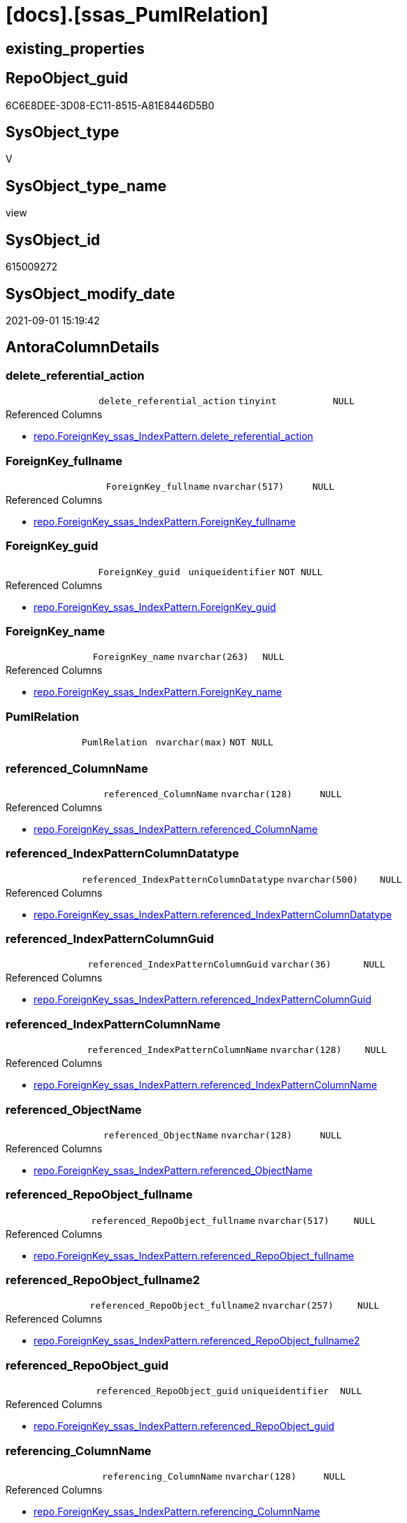 = [docs].[ssas_PumlRelation]

== existing_properties

// tag::existing_properties[]
:ExistsProperty--antorareferencedlist:
:ExistsProperty--antorareferencinglist:
:ExistsProperty--is_repo_managed:
:ExistsProperty--is_ssas:
:ExistsProperty--referencedobjectlist:
:ExistsProperty--sql_modules_definition:
:ExistsProperty--FK:
:ExistsProperty--Columns:
// end::existing_properties[]

== RepoObject_guid

// tag::RepoObject_guid[]
6C6E8DEE-3D08-EC11-8515-A81E8446D5B0
// end::RepoObject_guid[]

== SysObject_type

// tag::SysObject_type[]
V 
// end::SysObject_type[]

== SysObject_type_name

// tag::SysObject_type_name[]
view
// end::SysObject_type_name[]

== SysObject_id

// tag::SysObject_id[]
615009272
// end::SysObject_id[]

== SysObject_modify_date

// tag::SysObject_modify_date[]
2021-09-01 15:19:42
// end::SysObject_modify_date[]

== AntoraColumnDetails

// tag::AntoraColumnDetails[]
[#column-delete_referential_action]
=== delete_referential_action

[cols="d,m,m,m,m,d"]
|===
|
|delete_referential_action
|tinyint
|NULL
|
|
|===

.Referenced Columns
--
* xref:repo.ForeignKey_ssas_IndexPattern.adoc#column-delete_referential_action[+repo.ForeignKey_ssas_IndexPattern.delete_referential_action+]
--


[#column-ForeignKey_fullname]
=== ForeignKey_fullname

[cols="d,m,m,m,m,d"]
|===
|
|ForeignKey_fullname
|nvarchar(517)
|NULL
|
|
|===

.Referenced Columns
--
* xref:repo.ForeignKey_ssas_IndexPattern.adoc#column-ForeignKey_fullname[+repo.ForeignKey_ssas_IndexPattern.ForeignKey_fullname+]
--


[#column-ForeignKey_guid]
=== ForeignKey_guid

[cols="d,m,m,m,m,d"]
|===
|
|ForeignKey_guid
|uniqueidentifier
|NOT NULL
|
|
|===

.Referenced Columns
--
* xref:repo.ForeignKey_ssas_IndexPattern.adoc#column-ForeignKey_guid[+repo.ForeignKey_ssas_IndexPattern.ForeignKey_guid+]
--


[#column-ForeignKey_name]
=== ForeignKey_name

[cols="d,m,m,m,m,d"]
|===
|
|ForeignKey_name
|nvarchar(263)
|NULL
|
|
|===

.Referenced Columns
--
* xref:repo.ForeignKey_ssas_IndexPattern.adoc#column-ForeignKey_name[+repo.ForeignKey_ssas_IndexPattern.ForeignKey_name+]
--


[#column-PumlRelation]
=== PumlRelation

[cols="d,m,m,m,m,d"]
|===
|
|PumlRelation
|nvarchar(max)
|NOT NULL
|
|
|===


[#column-referenced_ColumnName]
=== referenced_ColumnName

[cols="d,m,m,m,m,d"]
|===
|
|referenced_ColumnName
|nvarchar(128)
|NULL
|
|
|===

.Referenced Columns
--
* xref:repo.ForeignKey_ssas_IndexPattern.adoc#column-referenced_ColumnName[+repo.ForeignKey_ssas_IndexPattern.referenced_ColumnName+]
--


[#column-referenced_IndexPatternColumnDatatype]
=== referenced_IndexPatternColumnDatatype

[cols="d,m,m,m,m,d"]
|===
|
|referenced_IndexPatternColumnDatatype
|nvarchar(500)
|NULL
|
|
|===

.Referenced Columns
--
* xref:repo.ForeignKey_ssas_IndexPattern.adoc#column-referenced_IndexPatternColumnDatatype[+repo.ForeignKey_ssas_IndexPattern.referenced_IndexPatternColumnDatatype+]
--


[#column-referenced_IndexPatternColumnGuid]
=== referenced_IndexPatternColumnGuid

[cols="d,m,m,m,m,d"]
|===
|
|referenced_IndexPatternColumnGuid
|varchar(36)
|NULL
|
|
|===

.Referenced Columns
--
* xref:repo.ForeignKey_ssas_IndexPattern.adoc#column-referenced_IndexPatternColumnGuid[+repo.ForeignKey_ssas_IndexPattern.referenced_IndexPatternColumnGuid+]
--


[#column-referenced_IndexPatternColumnName]
=== referenced_IndexPatternColumnName

[cols="d,m,m,m,m,d"]
|===
|
|referenced_IndexPatternColumnName
|nvarchar(128)
|NULL
|
|
|===

.Referenced Columns
--
* xref:repo.ForeignKey_ssas_IndexPattern.adoc#column-referenced_IndexPatternColumnName[+repo.ForeignKey_ssas_IndexPattern.referenced_IndexPatternColumnName+]
--


[#column-referenced_ObjectName]
=== referenced_ObjectName

[cols="d,m,m,m,m,d"]
|===
|
|referenced_ObjectName
|nvarchar(128)
|NULL
|
|
|===

.Referenced Columns
--
* xref:repo.ForeignKey_ssas_IndexPattern.adoc#column-referenced_ObjectName[+repo.ForeignKey_ssas_IndexPattern.referenced_ObjectName+]
--


[#column-referenced_RepoObject_fullname]
=== referenced_RepoObject_fullname

[cols="d,m,m,m,m,d"]
|===
|
|referenced_RepoObject_fullname
|nvarchar(517)
|NULL
|
|
|===

.Referenced Columns
--
* xref:repo.ForeignKey_ssas_IndexPattern.adoc#column-referenced_RepoObject_fullname[+repo.ForeignKey_ssas_IndexPattern.referenced_RepoObject_fullname+]
--


[#column-referenced_RepoObject_fullname2]
=== referenced_RepoObject_fullname2

[cols="d,m,m,m,m,d"]
|===
|
|referenced_RepoObject_fullname2
|nvarchar(257)
|NULL
|
|
|===

.Referenced Columns
--
* xref:repo.ForeignKey_ssas_IndexPattern.adoc#column-referenced_RepoObject_fullname2[+repo.ForeignKey_ssas_IndexPattern.referenced_RepoObject_fullname2+]
--


[#column-referenced_RepoObject_guid]
=== referenced_RepoObject_guid

[cols="d,m,m,m,m,d"]
|===
|
|referenced_RepoObject_guid
|uniqueidentifier
|NULL
|
|
|===

.Referenced Columns
--
* xref:repo.ForeignKey_ssas_IndexPattern.adoc#column-referenced_RepoObject_guid[+repo.ForeignKey_ssas_IndexPattern.referenced_RepoObject_guid+]
--


[#column-referencing_ColumnName]
=== referencing_ColumnName

[cols="d,m,m,m,m,d"]
|===
|
|referencing_ColumnName
|nvarchar(128)
|NULL
|
|
|===

.Referenced Columns
--
* xref:repo.ForeignKey_ssas_IndexPattern.adoc#column-referencing_ColumnName[+repo.ForeignKey_ssas_IndexPattern.referencing_ColumnName+]
--


[#column-referencing_IndexPatternColumnDatatype]
=== referencing_IndexPatternColumnDatatype

[cols="d,m,m,m,m,d"]
|===
|
|referencing_IndexPatternColumnDatatype
|nvarchar(500)
|NULL
|
|
|===

.Referenced Columns
--
* xref:repo.ForeignKey_ssas_IndexPattern.adoc#column-referencing_IndexPatternColumnDatatype[+repo.ForeignKey_ssas_IndexPattern.referencing_IndexPatternColumnDatatype+]
--


[#column-referencing_IndexPatternColumnGuid]
=== referencing_IndexPatternColumnGuid

[cols="d,m,m,m,m,d"]
|===
|
|referencing_IndexPatternColumnGuid
|varchar(36)
|NULL
|
|
|===

.Referenced Columns
--
* xref:repo.ForeignKey_ssas_IndexPattern.adoc#column-referencing_IndexPatternColumnGuid[+repo.ForeignKey_ssas_IndexPattern.referencing_IndexPatternColumnGuid+]
--


[#column-referencing_IndexPatternColumnName]
=== referencing_IndexPatternColumnName

[cols="d,m,m,m,m,d"]
|===
|
|referencing_IndexPatternColumnName
|nvarchar(128)
|NULL
|
|
|===

.Referenced Columns
--
* xref:repo.ForeignKey_ssas_IndexPattern.adoc#column-referencing_IndexPatternColumnName[+repo.ForeignKey_ssas_IndexPattern.referencing_IndexPatternColumnName+]
--


[#column-referencing_ObjectName]
=== referencing_ObjectName

[cols="d,m,m,m,m,d"]
|===
|
|referencing_ObjectName
|nvarchar(128)
|NULL
|
|
|===

.Referenced Columns
--
* xref:repo.ForeignKey_ssas_IndexPattern.adoc#column-referencing_ObjectName[+repo.ForeignKey_ssas_IndexPattern.referencing_ObjectName+]
--


[#column-referencing_RepoObject_fullname]
=== referencing_RepoObject_fullname

[cols="d,m,m,m,m,d"]
|===
|
|referencing_RepoObject_fullname
|nvarchar(517)
|NULL
|
|
|===

.Referenced Columns
--
* xref:repo.ForeignKey_ssas_IndexPattern.adoc#column-referencing_RepoObject_fullname[+repo.ForeignKey_ssas_IndexPattern.referencing_RepoObject_fullname+]
--


[#column-referencing_RepoObject_fullname2]
=== referencing_RepoObject_fullname2

[cols="d,m,m,m,m,d"]
|===
|
|referencing_RepoObject_fullname2
|nvarchar(257)
|NULL
|
|
|===

.Referenced Columns
--
* xref:repo.ForeignKey_ssas_IndexPattern.adoc#column-referencing_RepoObject_fullname2[+repo.ForeignKey_ssas_IndexPattern.referencing_RepoObject_fullname2+]
--


[#column-referencing_RepoObject_guid]
=== referencing_RepoObject_guid

[cols="d,m,m,m,m,d"]
|===
|
|referencing_RepoObject_guid
|uniqueidentifier
|NULL
|
|
|===

.Referenced Columns
--
* xref:repo.ForeignKey_ssas_IndexPattern.adoc#column-referencing_RepoObject_guid[+repo.ForeignKey_ssas_IndexPattern.referencing_RepoObject_guid+]
--


[#column-relationships_crossFilteringBehavior]
=== relationships_crossFilteringBehavior

[cols="d,m,m,m,m,d"]
|===
|
|relationships_crossFilteringBehavior
|nvarchar(500)
|NULL
|
|
|===

.Referenced Columns
--
* xref:repo.ForeignKey_ssas_IndexPattern.adoc#column-relationships_crossFilteringBehavior[+repo.ForeignKey_ssas_IndexPattern.relationships_crossFilteringBehavior+]
--


[#column-relationships_fromCardinality]
=== relationships_fromCardinality

[cols="d,m,m,m,m,d"]
|===
|
|relationships_fromCardinality
|nvarchar(500)
|NULL
|
|
|===

.Referenced Columns
--
* xref:repo.ForeignKey_ssas_IndexPattern.adoc#column-relationships_fromCardinality[+repo.ForeignKey_ssas_IndexPattern.relationships_fromCardinality+]
--


[#column-relationships_isActive]
=== relationships_isActive

[cols="d,m,m,m,m,d"]
|===
|
|relationships_isActive
|bit
|NOT NULL
|
|
|===

.Referenced Columns
--
* xref:repo.ForeignKey_ssas_IndexPattern.adoc#column-relationships_isActive[+repo.ForeignKey_ssas_IndexPattern.relationships_isActive+]
--


[#column-relationships_name]
=== relationships_name

[cols="d,m,m,m,m,d"]
|===
|
|relationships_name
|nvarchar(500)
|NULL
|
|
|===

.Referenced Columns
--
* xref:repo.ForeignKey_ssas_IndexPattern.adoc#column-relationships_name[+repo.ForeignKey_ssas_IndexPattern.relationships_name+]
--


[#column-relationships_toCardinality]
=== relationships_toCardinality

[cols="d,m,m,m,m,d"]
|===
|
|relationships_toCardinality
|nvarchar(500)
|NULL
|
|
|===

.Referenced Columns
--
* xref:repo.ForeignKey_ssas_IndexPattern.adoc#column-relationships_toCardinality[+repo.ForeignKey_ssas_IndexPattern.relationships_toCardinality+]
--


[#column-SchemaName]
=== SchemaName

[cols="d,m,m,m,m,d"]
|===
|
|SchemaName
|nvarchar(128)
|NOT NULL
|
|
|===

.Referenced Columns
--
* xref:repo.ForeignKey_ssas_IndexPattern.adoc#column-databasename[+repo.ForeignKey_ssas_IndexPattern.databasename+]
--

.Referencing Columns
--
* xref:docs.Schema_SsasRelationList.adoc#column-SchemaName[+docs.Schema_SsasRelationList.SchemaName+]
--


[#column-update_referential_action]
=== update_referential_action

[cols="d,m,m,m,m,d"]
|===
|
|update_referential_action
|tinyint
|NULL
|
|
|===

.Referenced Columns
--
* xref:repo.ForeignKey_ssas_IndexPattern.adoc#column-update_referential_action[+repo.ForeignKey_ssas_IndexPattern.update_referential_action+]
--


// end::AntoraColumnDetails[]

== AntoraPkColumnTableRows

// tag::AntoraPkColumnTableRows[]




























// end::AntoraPkColumnTableRows[]

== AntoraNonPkColumnTableRows

// tag::AntoraNonPkColumnTableRows[]
|
|<<column-delete_referential_action>>
|tinyint
|NULL
|
|

|
|<<column-ForeignKey_fullname>>
|nvarchar(517)
|NULL
|
|

|
|<<column-ForeignKey_guid>>
|uniqueidentifier
|NOT NULL
|
|

|
|<<column-ForeignKey_name>>
|nvarchar(263)
|NULL
|
|

|
|<<column-PumlRelation>>
|nvarchar(max)
|NOT NULL
|
|

|
|<<column-referenced_ColumnName>>
|nvarchar(128)
|NULL
|
|

|
|<<column-referenced_IndexPatternColumnDatatype>>
|nvarchar(500)
|NULL
|
|

|
|<<column-referenced_IndexPatternColumnGuid>>
|varchar(36)
|NULL
|
|

|
|<<column-referenced_IndexPatternColumnName>>
|nvarchar(128)
|NULL
|
|

|
|<<column-referenced_ObjectName>>
|nvarchar(128)
|NULL
|
|

|
|<<column-referenced_RepoObject_fullname>>
|nvarchar(517)
|NULL
|
|

|
|<<column-referenced_RepoObject_fullname2>>
|nvarchar(257)
|NULL
|
|

|
|<<column-referenced_RepoObject_guid>>
|uniqueidentifier
|NULL
|
|

|
|<<column-referencing_ColumnName>>
|nvarchar(128)
|NULL
|
|

|
|<<column-referencing_IndexPatternColumnDatatype>>
|nvarchar(500)
|NULL
|
|

|
|<<column-referencing_IndexPatternColumnGuid>>
|varchar(36)
|NULL
|
|

|
|<<column-referencing_IndexPatternColumnName>>
|nvarchar(128)
|NULL
|
|

|
|<<column-referencing_ObjectName>>
|nvarchar(128)
|NULL
|
|

|
|<<column-referencing_RepoObject_fullname>>
|nvarchar(517)
|NULL
|
|

|
|<<column-referencing_RepoObject_fullname2>>
|nvarchar(257)
|NULL
|
|

|
|<<column-referencing_RepoObject_guid>>
|uniqueidentifier
|NULL
|
|

|
|<<column-relationships_crossFilteringBehavior>>
|nvarchar(500)
|NULL
|
|

|
|<<column-relationships_fromCardinality>>
|nvarchar(500)
|NULL
|
|

|
|<<column-relationships_isActive>>
|bit
|NOT NULL
|
|

|
|<<column-relationships_name>>
|nvarchar(500)
|NULL
|
|

|
|<<column-relationships_toCardinality>>
|nvarchar(500)
|NULL
|
|

|
|<<column-SchemaName>>
|nvarchar(128)
|NOT NULL
|
|

|
|<<column-update_referential_action>>
|tinyint
|NULL
|
|

// end::AntoraNonPkColumnTableRows[]

== AntoraIndexList

// tag::AntoraIndexList[]

// end::AntoraIndexList[]

== AntoraParameterList

// tag::AntoraParameterList[]

// end::AntoraParameterList[]

== Other tags

source: property.RepoObjectProperty_cross As rop_cross


=== AdocUspSteps

// tag::adocuspsteps[]

// end::adocuspsteps[]


=== AntoraReferencedList

// tag::antorareferencedlist[]
* xref:docs.fs_cleanStringForPuml.adoc[]
* xref:repo.ForeignKey_ssas_IndexPattern.adoc[]
// end::antorareferencedlist[]


=== AntoraReferencingList

// tag::antorareferencinglist[]
* xref:docs.Schema_SsasRelationList.adoc[]
// end::antorareferencinglist[]


=== exampleUsage

// tag::exampleusage[]

// end::exampleusage[]


=== exampleUsage_2

// tag::exampleusage_2[]

// end::exampleusage_2[]


=== exampleUsage_3

// tag::exampleusage_3[]

// end::exampleusage_3[]


=== exampleUsage_4

// tag::exampleusage_4[]

// end::exampleusage_4[]


=== exampleUsage_5

// tag::exampleusage_5[]

// end::exampleusage_5[]


=== exampleWrong_Usage

// tag::examplewrong_usage[]

// end::examplewrong_usage[]


=== has_execution_plan_issue

// tag::has_execution_plan_issue[]

// end::has_execution_plan_issue[]


=== has_get_referenced_issue

// tag::has_get_referenced_issue[]

// end::has_get_referenced_issue[]


=== has_history

// tag::has_history[]

// end::has_history[]


=== has_history_columns

// tag::has_history_columns[]

// end::has_history_columns[]


=== is_persistence

// tag::is_persistence[]

// end::is_persistence[]


=== is_persistence_check_duplicate_per_pk

// tag::is_persistence_check_duplicate_per_pk[]

// end::is_persistence_check_duplicate_per_pk[]


=== is_persistence_check_for_empty_source

// tag::is_persistence_check_for_empty_source[]

// end::is_persistence_check_for_empty_source[]


=== is_persistence_delete_changed

// tag::is_persistence_delete_changed[]

// end::is_persistence_delete_changed[]


=== is_persistence_delete_missing

// tag::is_persistence_delete_missing[]

// end::is_persistence_delete_missing[]


=== is_persistence_insert

// tag::is_persistence_insert[]

// end::is_persistence_insert[]


=== is_persistence_truncate

// tag::is_persistence_truncate[]

// end::is_persistence_truncate[]


=== is_persistence_update_changed

// tag::is_persistence_update_changed[]

// end::is_persistence_update_changed[]


=== is_repo_managed

// tag::is_repo_managed[]
0
// end::is_repo_managed[]


=== is_ssas

// tag::is_ssas[]
0
// end::is_ssas[]


=== microsoft_database_tools_support

// tag::microsoft_database_tools_support[]

// end::microsoft_database_tools_support[]


=== MS_Description

// tag::ms_description[]

// end::ms_description[]


=== persistence_source_RepoObject_fullname

// tag::persistence_source_repoobject_fullname[]

// end::persistence_source_repoobject_fullname[]


=== persistence_source_RepoObject_fullname2

// tag::persistence_source_repoobject_fullname2[]

// end::persistence_source_repoobject_fullname2[]


=== persistence_source_RepoObject_guid

// tag::persistence_source_repoobject_guid[]

// end::persistence_source_repoobject_guid[]


=== persistence_source_RepoObject_xref

// tag::persistence_source_repoobject_xref[]

// end::persistence_source_repoobject_xref[]


=== pk_index_guid

// tag::pk_index_guid[]

// end::pk_index_guid[]


=== pk_IndexPatternColumnDatatype

// tag::pk_indexpatterncolumndatatype[]

// end::pk_indexpatterncolumndatatype[]


=== pk_IndexPatternColumnName

// tag::pk_indexpatterncolumnname[]

// end::pk_indexpatterncolumnname[]


=== pk_IndexSemanticGroup

// tag::pk_indexsemanticgroup[]

// end::pk_indexsemanticgroup[]


=== ReferencedObjectList

// tag::referencedobjectlist[]
* [docs].[fs_cleanStringForPuml]
* [repo].[ForeignKey_ssas_IndexPattern]
// end::referencedobjectlist[]


=== usp_persistence_RepoObject_guid

// tag::usp_persistence_repoobject_guid[]

// end::usp_persistence_repoobject_guid[]


=== UspExamples

// tag::uspexamples[]

// end::uspexamples[]


=== UspParameters

// tag::uspparameters[]

// end::uspparameters[]

== Boolean Attributes

source: property.RepoObjectProperty WHERE property_int = 1

// tag::boolean_attributes[]

// end::boolean_attributes[]

== sql_modules_definition

// tag::sql_modules_definition[]
[%collapsible]
====
[source,sql]
----

/*to: noch nicht fertig, unnötige entfernen*/
CREATE View docs.ssas_PumlRelation
As
Select
    ForeignKey_guid
  , ForeignKey_name
  , SchemaName                            = databasename
  , PumlRelation                          = Concat (
                                                       Cast(N'' As NVarchar(Max))
                                                     --ssas names can contain space and other
                                                     , docs.fs_cleanStringForPuml ( referenced_RepoObject_fullname2 )
                                                     , '::'
                                                     , docs.fs_cleanStringForPuml ( referenced_ColumnName )
                                                     , ' '
                                                     --todo: check with test data, containing 1:1 and 1:n relations
                                                     --, Iif(relationships_toCardinality = 'one', '|', '}')
                                                     , Iif(IsNull ( relationships_toCardinality, 'one' ) = 'one', '|', '}')
                                                     , Iif(referenced_IsNullable = 1, 'o', '|')
                                                     , Case
                                                           When relationships_isActive = 1
                                                               Then
                                                               Iif(relationships_crossFilteringBehavior = 'bothDirections'
                                          , '-[bold]-'
                                          , '-[plain]-')
                                                           Else
                                                               Iif(relationships_crossFilteringBehavior = 'bothDirections'
                                          , '-[dashed]-'
                                          , '-[dotted]-')
                                                       End
                                                     , Iif(referencing_IsNullable = 1, 'o', '|')
                                                     --'one' is the exception
                                                     , Iif(relationships_fromCardinality = 'one', '|', '{')
                                                     , ' '
                                                     , docs.fs_cleanStringForPuml ( referencing_RepoObject_fullname2 )
                                                     , '::'
                                                     , docs.fs_cleanStringForPuml ( referencing_ColumnName )
                                                   )
  , ForeignKey_fullname
  , referenced_IndexPatternColumnName
  , referenced_IndexPatternColumnGuid
  , referenced_RepoObject_guid
  , referencing_IndexPatternColumnName
  , referencing_IndexPatternColumnGuid
  , referencing_RepoObject_guid
  , delete_referential_action
  , update_referential_action
  , relationships_name
  , relationships_isActive
  , relationships_crossFilteringBehavior
  --, JoinOnDateBehavior
  --, RelyOnReferentialIntegrity
  , relationships_fromCardinality
  , relationships_toCardinality
  --, SecurityFilteringBehavior
  , referenced_ObjectName
  , referenced_ColumnName
  , referenced_IndexPatternColumnDatatype
  , referenced_RepoObject_fullname
  , referenced_RepoObject_fullname2
  , referencing_ObjectName
  , referencing_ColumnName
  , referencing_IndexPatternColumnDatatype
  , referencing_RepoObject_fullname
  , referencing_RepoObject_fullname2
From
    repo.ForeignKey_ssas_IndexPattern

----
====
// end::sql_modules_definition[]


